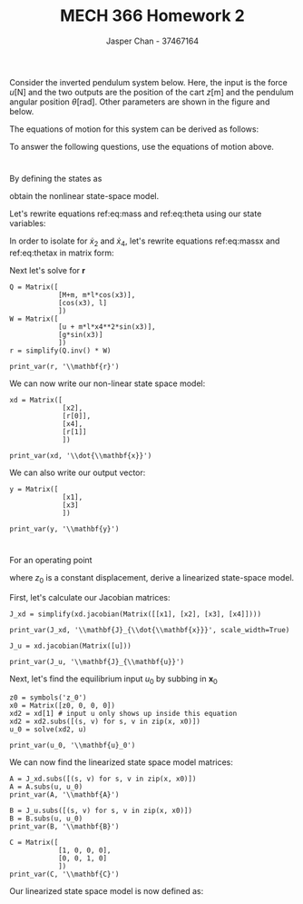 #+TITLE: MECH 366 Homework 2
#+AUTHOR: Jasper Chan - 37467164
#+OPTIONS: toc:nil
#+BEGIN_SRC ipython :session :results silent :exports none
%matplotlib inline
%config InlineBackend.figure_format = 'svg'

import SchemDraw as schem
import SchemDraw.elements as e
from sympy import *
#+END_SRC
Consider the inverted pendulum system below.
Here, the input is the
force $u [\si{\newton}]$ and the two outputs are the position of the cart $z [\si{\meter}]$
and the pendulum angular position $\theta [\si{\radian}]$.
Other parameters are shown in the figure and below.

#+ATTR_LATEX: :width 2.4in
[[file:system.png]]

\begin{align*}
\ell [\si{\meter}] &: \text{length of the pendulum} \\
m [\si{\kilo\gram}] &: \text{mass lumped at the top of the pendulum} \\
M [\si{\kilo\gram}] &: \text{mass of the cart}
\end{align*}

The equations of motion for this system can be derived as follows:
\begin{align}
(M + m)\ddot{z} + (m\ell\cos{\theta})\ddot{\theta} &=
u + m\ell\left(\dot{\theta}\right)^2\sin{\theta} \label{eq:mass} \\
(\cos{\theta})\ddot{z} + (\ell)\ddot{\theta} &= g\sin{\theta} \label{eq:theta}
\end{align}

To answer the following questions, use the equations of motion above.

* 
By defining the states as
\begin{equation*}
x_1 := z,
x_2 := \dot{z},
x_3 := \theta,
x_4 := \dot{\theta}
\end{equation*}
obtain the nonlinear state-space model.

Let's rewrite equations ref:eq:mass and ref:eq:theta using our state variables:
\begin{align}
(M + m)\dot{x}_2 + (m\ell\cos{x_3})\dot{x_4} &=
u + m\ell\left(x_4\right)^2\sin{x_3} \label{eq:massx} \\
(\cos{x_3})\dot{x_2} + (\ell)\dot{x_4} &= g\sin{x_3} \label{eq:thetax}
\end{align}

In order to isolate for $\dot{x}_2$ and $\dot{x}_4$, let's rewrite equations ref:eq:massx and ref:eq:thetax in matrix form:
\begin{equation}
\underbrace{
    \begin{bmatrix}
        M + m & m\ell\cos{x_3} \\
        \cos{x_3} & \ell
    \end{bmatrix}
}_{\mathbf{Q}}
\underbrace{
    \begin{bmatrix}
        \dot{x}_2 \\ \dot{x}_4
    \end{bmatrix}
}_{\mathbf{r}}
= 
\underbrace{
    \begin{bmatrix}
        u + m\ell x_4^2 \sin{x_3} \\
        g \sin{x_3}
    \end{bmatrix}
}_{\mathbf{W}}
\end{equation}

Next let's solve for $\mathbf{r}$

#+BEGIN_SRC ipython :session :results raw drawer :exports none

M, m, l, g= symbols('M m \ell g')
u = symbols('u')
x1, x2, x3, x4 = symbols('x_1 x_2 x_3 x_4')
x1d, x2d, x3d, x4d = symbols(
    '\dot{x}_1 \dot{x}_2 \dot{x}_3 \dot{x}_4')
x = Matrix([
            [x1],
            [x2],
            [x3],
            [x4]
            ])

init_printing(use_latex=True)

def print_var(expr, var=None, mode='equation*', scale_width=False):
    output = latex(expr, mode='plain')
    if var:
        output = str(var) + "=" + output
    if scale_width:
        output = "\\resizebox{\\textwidth}{!}{$" + output + "$}"
    output = f"\\begin{{{mode}}}" + output + f"\\end{{{mode}}}"
    print(output)
    
#+END_SRC

#+RESULTS:
:RESULTS:
# Out[187]:
:END:

#+BEGIN_SRC ipython :session :results output latex :exports both
Q = Matrix([
            [M+m, m*l*cos(x3)],
            [cos(x3), l]
            ])
W = Matrix([
            [u + m*l*x4**2*sin(x3)],
            [g*sin(x3)]
            ])
r = simplify(Q.inv() * W)

print_var(r, '\\mathbf{r}')
#+END_SRC

#+RESULTS:
#+BEGIN_EXPORT latex
\begin{equation*}\mathbf{r}=\left[\begin{matrix}\frac{1}{M + m \sin^{2}{\left (x_{3} \right )}} \left(\ell m x_{4}^{2} \sin{\left (x_{3} \right )} - \frac{g m}{2} \sin{\left (2 x_{3} \right )} + u\right)\\\frac{1}{\ell \left(M + m \sin^{2}{\left (x_{3} \right )}\right)} \left(g \left(M + m\right) \sin{\left (x_{3} \right )} - \left(\ell m x_{4}^{2} \sin{\left (x_{3} \right )} + u\right) \cos{\left (x_{3} \right )}\right)\end{matrix}\right]\end{equation*}
#+END_EXPORT

We can now write our non-linear state space model:
#+BEGIN_SRC ipython :session :results output latex :exports both
xd = Matrix([
             [x2],
             [r[0]],
             [x4],
             [r[1]]
             ])

print_var(xd, '\\dot{\\mathbf{x}}')
#+END_SRC

#+RESULTS:
#+BEGIN_EXPORT latex
\begin{equation*}\dot{\mathbf{x}}=\left[\begin{matrix}x_{2}\\\frac{1}{M + m \sin^{2}{\left (x_{3} \right )}} \left(\ell m x_{4}^{2} \sin{\left (x_{3} \right )} - \frac{g m}{2} \sin{\left (2 x_{3} \right )} + u\right)\\x_{4}\\\frac{1}{\ell \left(M + m \sin^{2}{\left (x_{3} \right )}\right)} \left(g \left(M + m\right) \sin{\left (x_{3} \right )} - \left(\ell m x_{4}^{2} \sin{\left (x_{3} \right )} + u\right) \cos{\left (x_{3} \right )}\right)\end{matrix}\right]\end{equation*}
#+END_EXPORT

We can also write our output vector:
#+BEGIN_SRC ipython :session :results output latex :exports both
y = Matrix([
             [x1],
             [x3]
             ])

print_var(y, '\\mathbf{y}')
#+END_SRC

#+RESULTS:
#+BEGIN_EXPORT latex
\begin{equation*}\mathbf{y}=\left[\begin{matrix}x_{1}\\x_{3}\end{matrix}\right]\end{equation*}
#+END_EXPORT

* 
For an operating point
\begin{equation*}
\mathbf{x}_0 :=
\begin{bmatrix}
    z_0 \\ 0 \\ 0 \\ 0
\end{bmatrix}
\end{equation*}
where $z_0$ is a constant displacement, derive a linearized state-space model.

First, let's calculate our Jacobian matrices:
#+BEGIN_SRC ipython :session :results output latex :exports both
J_xd = simplify(xd.jacobian(Matrix([[x1], [x2], [x3], [x4]])))

print_var(J_xd, '\\mathbf{J}_{\\dot{\\mathbf{x}}}', scale_width=True)
#+END_SRC

#+RESULTS:
#+BEGIN_EXPORT latex
\begin{equation*}\resizebox{\textwidth}{!}{$\mathbf{J}_{\dot{\mathbf{x}}}=\left[\begin{matrix}0 & 1 & 0 & 0\\0 & 0 & \frac{m}{\left(M + m \sin^{2}{\left (x_{3} \right )}\right)^{2}} \left(M \ell x_{4}^{2} \cos{\left (x_{3} \right )} - M g \cos{\left (2 x_{3} \right )} - \frac{\ell m}{4} x_{4}^{2} \cos{\left (x_{3} \right )} + \frac{\ell m}{4} x_{4}^{2} \cos{\left (3 x_{3} \right )} - \frac{g m}{2} \cos{\left (2 x_{3} \right )} + \frac{g m}{2} - u \sin{\left (2 x_{3} \right )}\right) & \frac{2 \ell m x_{4} \sin{\left (x_{3} \right )}}{M + m \sin^{2}{\left (x_{3} \right )}}\\0 & 0 & 0 & 1\\0 & 0 & \frac{1}{\ell \left(M + m \sin^{2}{\left (x_{3} \right )}\right)^{2}} \left(M^{2} g \cos{\left (x_{3} \right )} + 2 M \ell m x_{4}^{2} \sin^{2}{\left (x_{3} \right )} - M \ell m x_{4}^{2} + M g m \cos^{3}{\left (x_{3} \right )} + M u \sin{\left (x_{3} \right )} + \ell m^{2} x_{4}^{2} \sin^{2}{\left (x_{3} \right )} + g m^{2} \cos^{3}{\left (x_{3} \right )} - g m^{2} \cos{\left (x_{3} \right )} - m u \sin^{3}{\left (x_{3} \right )} + 2 m u \sin{\left (x_{3} \right )}\right) & - \frac{2 m x_{4} \sin{\left (2 x_{3} \right )}}{2 M - m \cos{\left (2 x_{3} \right )} + m}\end{matrix}\right]$}\end{equation*}
#+END_EXPORT

#+BEGIN_SRC ipython :session :results output latex :exports both
J_u = xd.jacobian(Matrix([u]))

print_var(J_u, '\\mathbf{J}_{\\mathbf{u}}')
#+END_SRC

#+RESULTS:
#+BEGIN_EXPORT latex
\begin{equation*}\mathbf{J}_{\mathbf{u}}=\left[\begin{matrix}0\\\frac{1}{M + m \sin^{2}{\left (x_{3} \right )}}\\0\\- \frac{\cos{\left (x_{3} \right )}}{\ell \left(M + m \sin^{2}{\left (x_{3} \right )}\right)}\end{matrix}\right]\end{equation*}
#+END_EXPORT

Next, let's find the equilibrium input $u_0$ by subbing in $\mathbf{x}_0$
#+BEGIN_SRC ipython :session :results output latex :exports both
z0 = symbols('z_0')
x0 = Matrix([z0, 0, 0, 0])
xd2 = xd[1] # input u only shows up inside this equation
xd2 = xd2.subs([(s, v) for s, v in zip(x, x0)])
u_0 = solve(xd2, u)

print_var(u_0, '\\mathbf{u}_0')
#+END_SRC

#+RESULTS:
#+BEGIN_EXPORT latex
\begin{equation*}\mathbf{u}_0=\left [ 0\right ]\end{equation*}
#+END_EXPORT

We can now find the linearized state space model matrices:
#+BEGIN_SRC ipython :session :results output latex :exports both
A = J_xd.subs([(s, v) for s, v in zip(x, x0)])
A = A.subs(u, u_0)
print_var(A, '\\mathbf{A}')
#+END_SRC

#+RESULTS:
#+BEGIN_EXPORT latex
\begin{equation*}\mathbf{A}=\left[\begin{matrix}0 & 1 & 0 & 0\\0 & 0 & - \frac{g m}{M} & 0\\0 & 0 & 0 & 1\\0 & 0 & \frac{1}{M^{2} \ell} \left(M^{2} g + M g m\right) & 0\end{matrix}\right]\end{equation*}
#+END_EXPORT

#+BEGIN_SRC ipython :session :results output latex :exports both
B = J_u.subs([(s, v) for s, v in zip(x, x0)])
B = B.subs(u, u_0)
print_var(B, '\\mathbf{B}')
#+END_SRC

#+RESULTS:
#+BEGIN_EXPORT latex
\begin{equation*}\mathbf{B}=\left[\begin{matrix}0\\\frac{1}{M}\\0\\- \frac{1}{M \ell}\end{matrix}\right]\end{equation*}
#+END_EXPORT

#+BEGIN_SRC ipython :session :results output latex :exports both
C = Matrix([
            [1, 0, 0, 0],
            [0, 0, 1, 0]
            ])
print_var(C, '\\mathbf{C}')
#+END_SRC

#+RESULTS:
#+BEGIN_EXPORT latex
\begin{equation*}\mathbf{C}=\left[\begin{matrix}1 & 0 & 0 & 0\\0 & 0 & 1 & 0\end{matrix}\right]\end{equation*}
#+END_EXPORT

Our linearized state space model is now defined as:
\begin{align*}
\delta \dot{\mathbf{x}} &= \mathbf{A}\delta\mathbf{x} + \mathbf{Bu} \\
\delta \mathbf{y} &= \mathbf{C}\delta\mathbf{x} \\
\end{align*}

